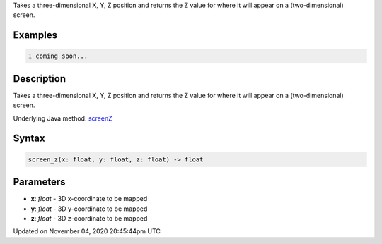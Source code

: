 .. title: screen_z()
.. slug: sketch_screen_z
.. date: 2020-11-04 20:45:44 UTC+00:00
.. tags:
.. category:
.. link:
.. description: py5 screen_z() documentation
.. type: text

Takes a three-dimensional X, Y, Z position and returns the Z value for where it will appear on a (two-dimensional) screen.

Examples
========

.. raw:: html

    <div class="example-table">

.. raw:: html

    <div class="example-row"><div class="example-cell-image">

.. raw:: html

    </div><div class="example-cell-code">

.. code:: python
    :number-lines:

    coming soon...

.. raw:: html

    </div></div>

.. raw:: html

    </div>

Description
===========

Takes a three-dimensional X, Y, Z position and returns the Z value for where it will appear on a (two-dimensional) screen.

Underlying Java method: `screenZ <https://processing.org/reference/screenZ_.html>`_

Syntax
======

.. code:: python

    screen_z(x: float, y: float, z: float) -> float

Parameters
==========

* **x**: `float` - 3D x-coordinate to be mapped
* **y**: `float` - 3D y-coordinate to be mapped
* **z**: `float` - 3D z-coordinate to be mapped


Updated on November 04, 2020 20:45:44pm UTC


